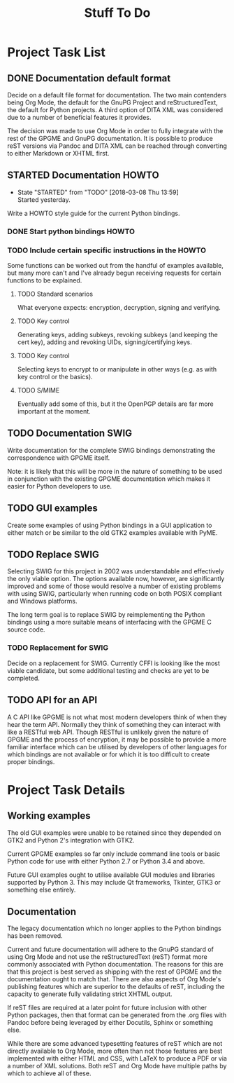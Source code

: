 #+TITLE: Stuff To Do
#+LATEX_COMPILER: xelatex
#+LATEX_CLASS: article
#+LATEX_CLASS_OPTIONS: [12pt]
#+LATEX_HEADER: \usepackage{xltxtra}
#+LATEX_HEADER: \usepackage[margin=1in]{geometry}
#+LATEX_HEADER: \setmainfont[Ligatures={Common}]{Latin Modern Roman}

* Project Task List
  :PROPERTIES:
  :CUSTOM_ID: task-list
  :END:

** DONE Documentation default format
   CLOSED: [2018-02-15 Thu 21:29]
   :PROPERTIES:
   :CUSTOM_ID: todo-docs-default
   :END:

   Decide on a default file format for documentation.  The two main
   contenders being Org Mode, the default for the GnuPG Project and
   reStructuredText, the default for Python projects.  A third option
   of DITA XML was considered due to a number of beneficial features
   it provides.

   The decision was made to use Org Mode in order to fully integrate
   with the rest of the GPGME and GnuPG documentation.  It is possible
   to produce reST versions via Pandoc and DITA XML can be reached
   through converting to either Markdown or XHTML first.

** STARTED Documentation HOWTO
   :PROPERTIES:
   :CUSTOM_ID: todo-docs-howto
   :END:

   - State "STARTED"    from "TODO"       [2018-03-08 Thu 13:59] \\
     Started yesterday.
   Write a HOWTO style guide for the current Python bindings.

*** DONE Start python bindings HOWTO
    CLOSED: [2018-03-07 Wed 18:14]
    :PROPERTIES:
    :CUSTOM_ID: howto-start
    :END:

*** TODO Include certain specific instructions in the HOWTO
    :PROPERTIES:
    :CUSTOM_ID: howto-requests
    :END:

    Some functions can be worked out from the handful of examples
    available, but many more can't and I've already begun receiving
    requests for certain functions to be explained.

**** TODO Standard scenarios
     :PROPERTIES:
     :CUSTOM_ID: howto-the-basics
     :END:

     What everyone expects: encryption, decryption, signing and verifying.

**** TODO Key control
     :PROPERTIES:
     :CUSTOM_ID: howto-key-control
     :END:

     Generating keys, adding subkeys, revoking subkeys (and keeping
     the cert key), adding and revoking UIDs, signing/certifying keys.

**** TODO Key control
     :PROPERTIES:
     :CUSTOM_ID: howto-key-selection
     :END:

     Selecting keys to encrypt to or manipulate in other ways (e.g. as
     with key control or the basics).

**** TODO S/MIME
     :PROPERTIES:
     :CUSTOM_ID: howto-s-mime
     :END:

     Eventually add some of this, but it the OpenPGP details are far
     more important at the moment.

** TODO Documentation SWIG
   :PROPERTIES:
   :CUSTOM_ID: todo-docs-swig
   :END:

   Write documentation for the complete SWIG bindings demonstrating
   the correspondence with GPGME itself.

   Note: it is likely that this will be more in the nature of
   something to be used in conjunction with the existing GPGME
   documentation which makes it easier for Python developers to use.

** TODO GUI examples
   :PROPERTIES:
   :CUSTOM_ID: todo-gui-examples
   :END:

   Create some examples of using Python bindings in a GUI application
   to either match or be similar to the old GTK2 examples available
   with PyME.

** TODO Replace SWIG
   :PROPERTIES:
   :CUSTOM_ID: todo-replace-swig
   :END:

   Selecting SWIG for this project in 2002 was understandable and
   effectively the only viable option.  The options available now,
   however, are significantly improved and some of those would resolve
   a number of existing problems with using SWIG, particularly when
   running code on both POSIX compliant and Windows platforms.

   The long term goal is to replace SWIG by reimplementing the Python
   bindings using a more suitable means of interfacing with the GPGME
   C source code.

*** TODO Replacement for SWIG
    :PROPERTIES:
    :CUSTOM_ID: todo-replace-swig-replacement
    :END:

    Decide on a replacement for SWIG.  Currently CFFI is looking like
    the most viable candidate, but some additional testing and checks
    are yet to be completed.

** TODO API for an API
   :PROPERTIES:
   :CUSTOM_ID: todo-api-squared
   :END:

   A C API like GPGME is not what most modern developers think of when
   they hear the term API. Normally they think of something they can
   interact with like a RESTful web API.  Though RESTful is unlikely
   given the nature of GPGME and the process of encryption, it may be
   possible to provide a more familiar interface which can be utilised
   by developers of other languages for which bindings are not
   available or for which it is too difficult to create proper
   bindings.


* Project Task Details
  :PROPERTIES:
  :CUSTOM_ID: detailed-tasks
  :END:

** Working examples
   :PROPERTIES:
   :CUSTOM_ID: working-examples
   :END:

   The old GUI examples were unable to be retained since they depended
   on GTK2 and Python 2's integration with GTK2.

   Current GPGME examples so far only include command line tools or
   basic Python code for use with either Python 2.7 or Python 3.4 and
   above.

   Future GUI examples ought to utilise available GUI modules and
   libraries supported by Python 3.  This may include Qt frameworks,
   Tkinter, GTK3 or something else entirely.

** Documentation
   :PROPERTIES:
   :CUSTOM_ID: documentation
   :END:

   The legacy documentation which no longer applies to the Python
   bindings has been removed.

   Current and future documentation will adhere to the GnuPG standard
   of using Org Mode and not use the reStructuredText (reST) format
   more commonly associated with Python documentation.  The reasons
   for this are that this project is best served as shipping with the
   rest of GPGME and the documentation ought to match that.  There are
   also aspects of Org Mode's publishing features which are superior
   to the defaults of reST, including the capacity to generate fully
   validating strict XHTML output.

   If reST files are required at a later point for future inclusion
   with other Python packages, then that format can be generated from
   the .org files with Pandoc before being leveraged by either
   Docutils, Sphinx or something else.

   While there are some advanced typesetting features of reST which
   are not directly available to Org Mode, more often than not those
   features are best implemented with either HTML and CSS, with LaTeX
   to produce a PDF or via a number of XML solutions.  Both reST and
   Org Mode have multiple paths by which to achieve all of these.

